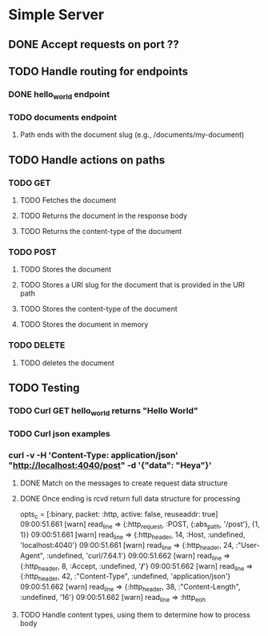 * Simple Server
** DONE Accept requests on port ??
   CLOSED: [2019-06-16 Sun 08:43]
** TODO Handle routing for endpoints
*** DONE hello_world endpoint
    CLOSED: [2019-06-16 Sun 19:32]
*** TODO documents endpoint
**** Path ends with the document slug (e.g., /documents/my-document)
** TODO Handle actions on paths
*** TODO GET
**** TODO Fetches the document
**** TODO Returns the document in the response body
**** TODO Returns the content-type of the document
*** TODO POST
**** TODO Stores the document
**** TODO Stores a URI slug for the document that is provided in the URI path
**** TODO Stores the content-type of the document
**** TODO Stores the document in memory
*** TODO DELETE
**** TODO deletes the document
** TODO Testing
*** TODO Curl GET hello_world returns "Hello World"

*** TODO Curl json examples
*** curl -v -H 'Content-Type: application/json' "http://localhost:4040/post" -d '{"data": "Heya"}'
**** DONE Match on the messages to create request data structure
     CLOSED: [2019-06-16 Sun 08:42]
**** DONE Once ending is rcvd return full data structure for processing
     CLOSED: [2019-06-16 Sun 08:42]

    opts_c = [:binary, packet: :http, active: false, reuseaddr: true]
09:00:51.661 [warn]  read_line => {:http_request, :POST, {:abs_path, '/post'}, {1, 1}}
09:00:51.661 [warn]  read_line => {:http_header, 14, :Host, :undefined, 'localhost:4040'}
09:00:51.661 [warn]  read_line => {:http_header, 24, :"User-Agent", :undefined, 'curl/7.64.1'}
09:00:51.662 [warn]  read_line => {:http_header, 8, :Accept, :undefined, '*/*'}
09:00:51.662 [warn]  read_line => {:http_header, 42, :"Content-Type", :undefined, 'application/json'}
09:00:51.662 [warn]  read_line => {:http_header, 38, :"Content-Length", :undefined, '16'}
09:00:51.662 [warn]  read_line => :http_eoh
**** TODO Handle content types, using them to determine how to process body
